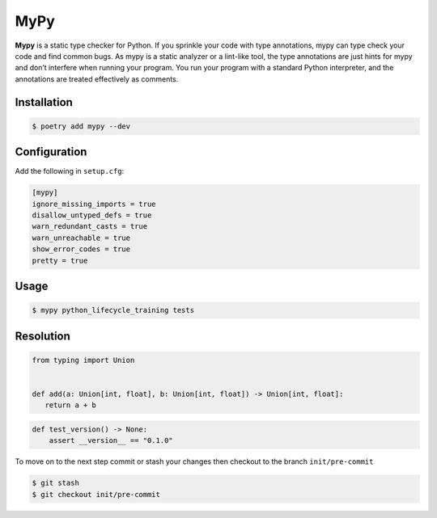 ====
MyPy
====

**Mypy** is a static type checker for Python. If you sprinkle your code with type
annotations, mypy can type check your code and find common bugs. As mypy is a static
analyzer or a lint-like tool, the type annotations are just hints for mypy and don’t
interfere when running your program. You run your program with a standard Python
interpreter, and the annotations are treated effectively as comments.

Installation
------------

.. code-block:: console

    $ poetry add mypy --dev

Configuration
-------------

Add the following in ``setup.cfg``:

.. code-block:: cfg

    [mypy]
    ignore_missing_imports = true
    disallow_untyped_defs = true
    warn_redundant_casts = true
    warn_unreachable = true
    show_error_codes = true
    pretty = true

Usage
-----

.. code-block:: console

    $ mypy python_lifecycle_training tests

.. image:: docs/_static/mypy/img/usage.png
   :alt: MyPy Output

Resolution
----------

.. code-block:: python

    from typing import Union


    def add(a: Union[int, float], b: Union[int, float]) -> Union[int, float]:
       return a + b

.. code-block:: python

    def test_version() -> None:
        assert __version__ == "0.1.0"


To move on to the next step commit or stash your changes then checkout to the branch
``init/pre-commit``

.. code-block:: console

    $ git stash
    $ git checkout init/pre-commit
